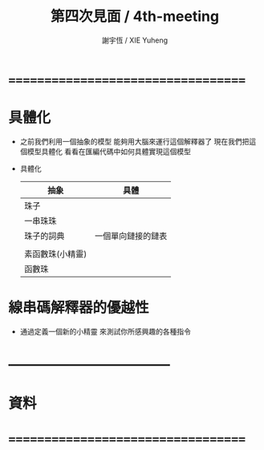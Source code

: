#+TITLE:  第四次見面 / 4th-meeting
#+AUTHOR: 謝宇恆 / XIE Yuheng
#+EMAIL:  xyheme@gmail.com

* ===================================
* 具體化
  * 之前我們利用一個抽象的模型
    能夠用大腦來運行這個解釋器了
    現在我們把這個模型具體化
    看看在匯編代碼中如何具體實現這個模型
  * 具體化
    |------------------+--------------------|
    | 抽象             | 具體               |
    |------------------+--------------------|
    | 珠子             |                    |
    | 一串珠珠         |                    |
    | 珠子的詞典       | 一個單向鏈接的鏈表 |
    |                  |                    |
    | 素函數珠(小精靈) |                    |
    | 函數珠           |                    |
    |------------------+--------------------|
* 線串碼解釋器的優越性
  * 通過定義一個新的小精靈
    來測試你所感興趣的各種指令
* -----------------------------------
* 資料
* ===================================
